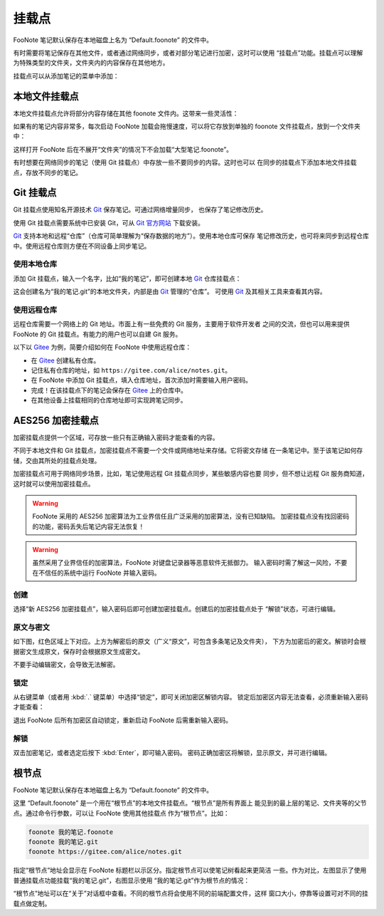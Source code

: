 挂载点
=======

FooNote 笔记默认保存在本地磁盘上名为 “Default.foonote” 的文件中。

有时需要将笔记保存在其他文件，或者通过网络同步，或者对部分笔记进行加密，这时可以使用
“挂载点”功能。挂载点可以理解为特殊类型的文件夹，文件夹内的内容保存在其他地方。

挂载点可以从添加笔记的菜单中添加：

.. image:: image/add-mountpoint-menu.png


本地文件挂载点
--------------

本地文件挂载点允许将部分内容存储在其他 foonote 文件内。这带来一些灵活性：

如果有的笔记内容非常多，每次启动 FooNote 加载会拖慢速度，可以将它存放到单独的
foonote 文件挂载点，放到一个文件夹中：

.. image:: image/mountpoint-local-under-folder.png
  
这样打开 FooNote 后在不展开“文件夹”的情况下不会加载“大型笔记.foonote”。

有时想要在网络同步的笔记（使用 Git 挂载点）中存放一些不要同步的内容。这时也可以
在同步的挂载点下添加本地文件挂载点，存放不同步的笔记。

.. image:: image/mountpoint-local-under-git.png


Git 挂载点
----------

Git 挂载点使用知名开源技术 Git_ 保存笔记。可通过网络增量同步，
也保存了笔记修改历史。

使用 Git 挂载点需要系统中已安装 Git，可从
`Git 官方网站 <http://git-scm.com/download>`_ 下载安装。

Git_ 支持本地和远程“仓库”（仓库可简单理解为“保存数据的地方”）。使用本地仓库可保存
笔记修改历史，也可将来同步到远程仓库中。使用远程仓库则方便在不同设备上同步笔记。


使用本地仓库
^^^^^^^^^^^^

添加 Git 挂载点，输入一个名字，比如“我的笔记”，即可创建本地 Git_ 仓库挂载点：

.. image:: image/mountpoint-new-git.png

这会创建名为“我的笔记.git”的本地文件夹，内部是由 Git_ 管理的“仓库”。
可使用 Git_ 及其相关工具来查看其内容。


使用远程仓库
^^^^^^^^^^^^

远程仓库需要一个网络上的 Git 地址。市面上有一些免费的 Git 服务，主要用于软件开发者
之间的交流，但也可以用来提供 FooNote 的 Git 挂载点。有能力的用户也可以自建 Git
服务。

以下以 Gitee_ 为例，简要介绍如何在 FooNote 中使用远程仓库：

- 在 Gitee_ 创建私有仓库。
- 记住私有仓库的地址，如 ``https://gitee.com/alice/notes.git``。
- 在 FooNote 中添加 Git 挂载点，填入仓库地址，首次添加时需要输入用户密码。
- 完成！在该挂载点下的笔记会保存在 Gitee_ 上的仓库中。
- 在其他设备上挂载相同的仓库地址即可实现跨笔记同步。


AES256 加密挂载点
-----------------

加密挂载点提供一个区域，可存放一些只有正确输入密码才能查看的内容。

不同于本地文件和 Git 挂载点，加密挂载点不需要一个文件或网络地址来存储。它将密文存储
在一条笔记中。至于该笔记如何存储，交由其所处的挂载点处理。

加密挂载点可用于网络同步场景，比如，笔记使用远程 Git 挂载点同步，某些敏感内容也要
同步，但不想让远程 Git 服务商知道，这时就可以使用加密挂载点。

.. warning::

    FooNote 采用的 AES256 加密算法为工业界信任且广泛采用的加密算法，没有已知缺陷。
    加密挂载点没有找回密码的功能，密码丢失后笔记内容无法恢复！

.. warning::

    虽然采用了业界信任的加密算法，FooNote 对键盘记录器等恶意软件无抵御力。
    输入密码时需了解这一风险，不要在不信任的系统中运行 FooNote 并输入密码。


创建
^^^^

选择“新 AES256 加密挂载点”，输入密码后即可创建加密挂载点。创建后的加密挂载点处于
“解锁”状态，可进行编辑。


原文与密文
^^^^^^^^^^

如下图，红色区域上下对应。上方为解密后的原文（广义“原文”，可包含多条笔记及文件夹），
下方为加密后的密文。解锁时会根据密文生成原文，保存时会根据原文生成密文。

.. image:: image/mountpoint-enc.png

不要手动编辑密文，会导致无法解密。


锁定
^^^^

从右键菜单（或者用 :kbd:`.` 键菜单）中选择“锁定”，即可关闭加密区解锁内容。
锁定后加密区内容无法查看，必须重新输入密码才能查看：

.. image:: image/mountpoint-enc-locked.png

退出 FooNote 后所有加密区自动锁定，重新启动 FooNote 后需重新输入密码。


解锁
^^^^

双击加密笔记，或者选定后按下 :kbd:`Enter`，即可输入密码。
密码正确加密区将解锁，显示原文，并可进行编辑。


根节点
------

FooNote 笔记默认保存在本地磁盘上名为 “Default.foonote” 的文件中。

这里 “Default.foonote” 是一个用在“根节点”的本地文件挂载点。“根节点”是所有界面上
能见到的最上层的笔记、文件夹等的父节点。通过命令行参数，可以让 FooNote 使用其他挂载点
作为“根节点”。比如：

.. code-block::

    foonote 我的笔记.foonote
    foonote 我的笔记.git
    foonote https://gitee.com/alice/notes.git


指定“根节点”地址会显示在 FooNote 标题栏以示区分。指定根节点可以使笔记树看起来更简洁
一些。作为对比，左图显示了使用普通挂载点功能挂载“我的笔记.git”，右图显示使用
“我的笔记.git”作为根节点的情况：

.. image:: image/root-node.png

“根节点”地址可以在“关于”对话框中查看。不同的根节点将会使用不同的前端配置文件，这样
窗口大小，停靠等设置可对不同的挂载点做定制。


.. _Git: https://git-scm.com/
.. _Gitee: https://gitee.com/
.. _scrypt: https://tools.ietf.org/html/rfc7914